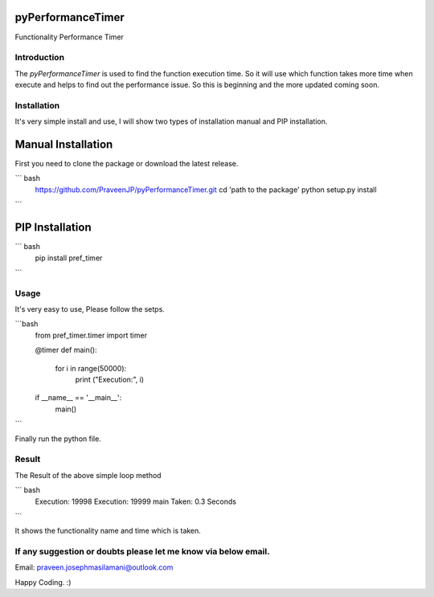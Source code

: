 pyPerformanceTimer
==================
Functionality Performance Timer

Introduction
------------
The `pyPerformanceTimer` is used to find the function execution time. So it will use which function takes more time when execute and helps to find out the performance issue. So this is beginning and the more updated coming soon.

Installation
------------
It's very simple install and use, I will show two types of installation manual and PIP installation.

Manual Installation
===================
First you need to clone the package or download the latest release.

``` bash
    https://github.com/PraveenJP/pyPerformanceTimer.git
    cd 'path to the package'
    python setup.py install
```

PIP Installation
================

``` bash
    pip install pref_timer
```

Usage
-----
It's very easy to use, Please follow the setps.

```bash
  from pref_timer.timer import timer

  @timer
  def main():
      for i in range(50000):
          print ("Execution:", i)

  if __name__ == '__main__':
      main()
```

Finally run the python file.

Result
------
The Result of the above simple loop method

``` bash
    Execution: 19998
    Execution: 19999
    main Taken: 0.3 Seconds
```

It shows the functionality name and time which is taken.

If any suggestion or doubts please let me know via below email.
---------------------------------------------------------------

Email: praveen.josephmasilamani@outlook.com

Happy Coding. :)
